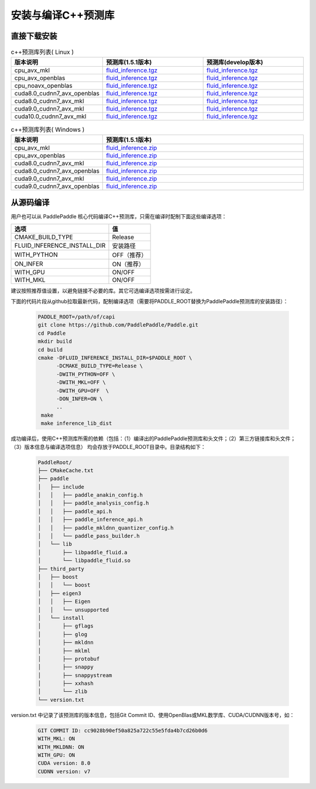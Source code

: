 .. _install_or_build_cpp_inference_lib:

安装与编译C++预测库
===========================

直接下载安装
-------------

..  csv-table:: c++预测库列表( Linux )
    :header: "版本说明", "预测库(1.5.1版本)", "预测库(develop版本)"
    :widths: 1, 3, 3

    "cpu_avx_mkl", "`fluid_inference.tgz <https://paddle-inference-lib.bj.bcebos.com/1.5.1-cpu-avx-mkl/fluid_inference.tgz>`_", "`fluid_inference.tgz <https://paddle-inference-lib.bj.bcebos.com/latest-cpu-avx-mkl/fluid_inference.tgz>`_"
    "cpu_avx_openblas", "`fluid_inference.tgz <https://paddle-inference-lib.bj.bcebos.com/1.5.1-cpu-avx-openblas/fluid_inference.tgz>`_", "`fluid_inference.tgz <https://paddle-inference-lib.bj.bcebos.com/latest-cpu-avx-openblas/fluid_inference.tgz>`_"
    "cpu_noavx_openblas", "`fluid_inference.tgz <https://paddle-inference-lib.bj.bcebos.com/1.5.1-cpu-noavx-openblas/fluid_inference.tgz>`_", "`fluid_inference.tgz <https://paddle-inference-lib.bj.bcebos.com/latest-cpu-noavx-openblas/fluid_inference.tgz>`_"
    "cuda8.0_cudnn7_avx_openblas", "`fluid_inference.tgz <https://paddle-inference-lib.bj.bcebos.com/1.5.1-gpu-cuda8-cudnn7-avx-openblas/fluid_inference.tgz>`_", "`fluid_inference.tgz <https://paddle-inference-lib.bj.bcebos.com/latest-gpu-cuda8-cudnn7-avx-openblas/fluid_inference.tgz>`_"
    "cuda8.0_cudnn7_avx_mkl", "`fluid_inference.tgz <https://paddle-inference-lib.bj.bcebos.com/1.5.1-gpu-cuda8-cudnn7-avx-mkl/fluid_inference.tgz>`_", "`fluid_inference.tgz <https://paddle-inference-lib.bj.bcebos.com/latest-gpu-cuda8-cudnn7-avx-mkl/fluid_inference.tgz>`_"
    "cuda9.0_cudnn7_avx_mkl", "`fluid_inference.tgz <https://paddle-inference-lib.bj.bcebos.com/1.5.1-gpu-cuda9-cudnn7-avx-mkl/fluid_inference.tgz>`_", "`fluid_inference.tgz <https://paddle-inference-lib.bj.bcebos.com/latest-gpu-cuda9-cudnn7-avx-mkl/fluid_inference.tgz>`_"
    "cuda10.0_cudnn7_avx_mkl", "`fluid_inference.tgz <https://paddle-inference-lib.bj.bcebos.com/1.5.1-gpu-cuda10-cudnn7-avx-mkl/fluid_inference.tgz>`_", "`fluid_inference.tgz <https://paddle-inference-lib.bj.bcebos.com/latest-gpu-cuda10-cudnn7-avx-mkl/fluid_inference.tgz>`_"


..  csv-table:: c++预测库列表( Windows )
    :header: "版本说明", "预测库(1.5.1版本)"
    :widths: 1, 3

    "cpu_avx_mkl", "`fluid_inference.zip <https://paddle-inference-lib.bj.bcebos.com/1.5.1-win/cpu_mkl_avx/fluid_inference_install_dir.zip>`_"
    "cpu_avx_openblas", "`fluid_inference.zip <https://paddle-inference-lib.bj.bcebos.com/1.5.1-win/cpu_open_avx/fluid_inference_install_dir.zip>`_"
    "cuda8.0_cudnn7_avx_mkl", "`fluid_inference.zip <https://paddle-inference-lib.bj.bcebos.com/1.5.1-win/gpu_mkl_avx_8.0/fluid_inference_install_dir.zip>`_"
    "cuda8.0_cudnn7_avx_openblas", "`fluid_inference.zip <https://paddle-inference-lib.bj.bcebos.com/1.5.1-win/gpu_open_avx_8.0/fluid_inference_install_dir.zip>`_"
    "cuda9.0_cudnn7_avx_mkl", "`fluid_inference.zip <https://paddle-inference-lib.bj.bcebos.com/1.5.1-win/gpu_mkl_avx_9.0/fluid_inference_install_dir.zip>`_"
    "cuda9.0_cudnn7_avx_openblas", "`fluid_inference.zip <https://paddle-inference-lib.bj.bcebos.com/1.5.1-win/gpu_open_avx_9.0/fluid_inference_install_dir.zip>`_"


从源码编译
----------
用户也可以从 PaddlePaddle 核心代码编译C++预测库，只需在编译时配制下面这些编译选项：

============================  =========
选项                           值
============================  =========
CMAKE_BUILD_TYPE              Release
FLUID_INFERENCE_INSTALL_DIR   安装路径
WITH_PYTHON                   OFF（推荐）
ON_INFER                      ON（推荐）
WITH_GPU                      ON/OFF
WITH_MKL                      ON/OFF
============================  =========

建议按照推荐值设置，以避免链接不必要的库。其它可选编译选项按需进行设定。

下面的代码片段从github拉取最新代码，配制编译选项（需要将PADDLE_ROOT替换为PaddlePaddle预测库的安装路径）：

  .. code-block:: bash

     PADDLE_ROOT=/path/of/capi
     git clone https://github.com/PaddlePaddle/Paddle.git
     cd Paddle
     mkdir build
     cd build
     cmake -DFLUID_INFERENCE_INSTALL_DIR=$PADDLE_ROOT \
           -DCMAKE_BUILD_TYPE=Release \
           -DWITH_PYTHON=OFF \
           -DWITH_MKL=OFF \
           -DWITH_GPU=OFF  \
           -DON_INFER=ON \
           ..
      make
      make inference_lib_dist

成功编译后，使用C++预测库所需的依赖（包括：（1）编译出的PaddlePaddle预测库和头文件；（2）第三方链接库和头文件；（3）版本信息与编译选项信息）
均会存放于PADDLE_ROOT目录中。目录结构如下：

  .. code-block:: text

     PaddleRoot/
     ├── CMakeCache.txt
     ├── paddle
     │   ├── include
     │   │   ├── paddle_anakin_config.h
     │   │   ├── paddle_analysis_config.h
     │   │   ├── paddle_api.h
     │   │   ├── paddle_inference_api.h
     │   │   ├── paddle_mkldnn_quantizer_config.h
     │   │   └── paddle_pass_builder.h
     │   └── lib
     │       ├── libpaddle_fluid.a
     │       └── libpaddle_fluid.so
     ├── third_party
     │   ├── boost
     │   │   └── boost
     │   ├── eigen3
     │   │   ├── Eigen
     │   │   └── unsupported
     │   └── install
     │       ├── gflags
     │       ├── glog
     │       ├── mkldnn
     │       ├── mklml
     │       ├── protobuf
     │       ├── snappy
     │       ├── snappystream
     │       ├── xxhash
     │       └── zlib
     └── version.txt

version.txt 中记录了该预测库的版本信息，包括Git Commit ID、使用OpenBlas或MKL数学库、CUDA/CUDNN版本号，如：

  .. code-block:: text

     GIT COMMIT ID: cc9028b90ef50a825a722c55e5fda4b7cd26b0d6
     WITH_MKL: ON
     WITH_MKLDNN: ON
     WITH_GPU: ON
     CUDA version: 8.0
     CUDNN version: v7
